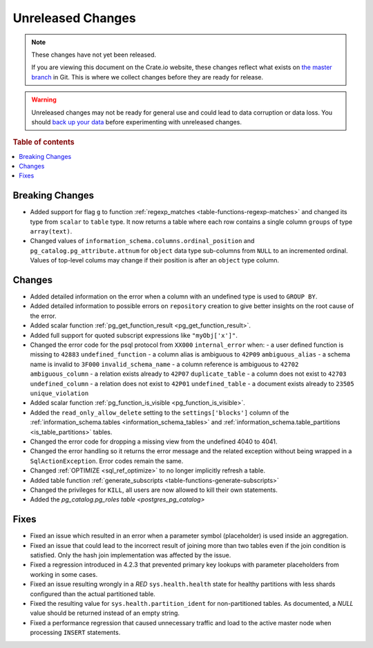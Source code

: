 ==================
Unreleased Changes
==================

.. NOTE::

    These changes have not yet been released.

    If you are viewing this document on the Crate.io website, these changes
    reflect what exists on `the master branch`_ in Git. This is where we
    collect changes before they are ready for release.

.. WARNING::

    Unreleased changes may not be ready for general use and could lead to data
    corruption or data loss. You should `back up your data`_ before
    experimenting with unreleased changes.

.. _the master branch: https://github.com/crate/crate
.. _back up your data: https://crate.io/a/backing-up-and-restoring-crate/

.. DEVELOPER README
.. ================

.. Changes should be recorded here as you are developing CrateDB. When a new
.. release is being cut, changes will be moved to the appropriate release notes
.. file.

.. When resetting this file during a release, leave the headers in place, but
.. add a single paragraph to each section with the word "None".

.. Always cluster items into bigger topics. Link to the documentation whenever feasible.
.. Remember to give the right level of information: Users should understand
.. the impact of the change without going into the depth of tech.

.. rubric:: Table of contents

.. contents::
   :local:


Breaking Changes
================

- Added support for flag ``g`` to function
  :ref:`regexp_matches <table-functions-regexp-matches>` and changed
  its type from ``scalar`` to ``table`` type. It now returns a table where each
  row contains a single column ``groups`` of type ``array(text)``.

- Changed values of ``information_schema.columns.ordinal_position`` and
  ``pg_catalog.pg_attribute.attnum`` for ``object`` data type sub-columns from
  ``NULL`` to an incremented ordinal. Values of top-level colums may change if
  their position is after an ``object`` type column.


Changes
=======

- Added detailed information on the error when a column with an undefined type
  is used to ``GROUP BY``.

- Added detailed information to possible errors on ``repository`` creation to
  give better insights on the root cause of the error.

- Added scalar function :ref:`pg_get_function_result <pg_get_function_result>`.

- Added full support for quoted subscript expressions like ``"myObj['x']"``.

- Changed the error code for the psql protocol from ``XX000`` ``internal_error``
  when:
  - a user defined function is missing to ``42883`` ``undefined_function``
  - a column alias is ambiguous to ``42P09`` ``ambiguous_alias``
  - a schema name is invalid to ``3F000`` ``invalid_schema_name``
  - a column reference is ambiguous to ``42702`` ``ambiguous_column``
  - a relation exists already to ``42P07`` ``duplicate_table``
  - a column does not exist to ``42703`` ``undefined_column``
  - a relation does not exist to ``42P01`` ``undefined_table``
  - a document exists already to ``23505`` ``unique_violation``

- Added scalar function :ref:`pg_function_is_visible <pg_function_is_visible>`.

- Added the ``read_only_allow_delete`` setting to the ``settings['blocks']``
  column of the :ref:`information_schema.tables <information_schema_tables>`
  and :ref:`information_schema.table_partitions <is_table_partitions>` tables.

- Changed the error code for dropping a missing view from the undefined 4040
  to 4041.

- Changed the error handling so it returns the error message and the related
  exception without being wrapped in a ``SqlActionException``. Error codes
  remain the same.

- Changed :ref:`OPTIMIZE <sql_ref_optimize>` to no longer implicitly refresh a
  table.

- Added table function :ref:`generate_subscripts <table-functions-generate-subscripts>`

- Changed the privileges for ``KILL``, all users are now allowed to kill their
  own statements.

- Added the `pg_catalog.pg_roles table <postgres_pg_catalog>`


Fixes
=====

- Fixed an issue which resulted in an error when a parameter symbol
  (placeholder) is used inside an aggregation.

- Fixed an issue that could lead to the incorrect result of joining more than
  two tables even if the join condition is satisfied. Only the hash join
  implementation was affected by the issue.

- Fixed a regression introduced in 4.2.3 that prevented primary key lookups
  with parameter placeholders from working in some cases.

- Fixed an issue resulting wrongly in a `RED` ``sys.health.health`` state for
  healthy partitions with less shards configured than the actual partitioned
  table.

- Fixed the resulting value for ``sys.health.partition_ident`` for
  non-partitioned tables. As documented, a `NULL` value should be returned
  instead of an empty string.

- Fixed a performance regression that caused unnecessary traffic and load to
  the active master node when processing ``INSERT`` statements.
